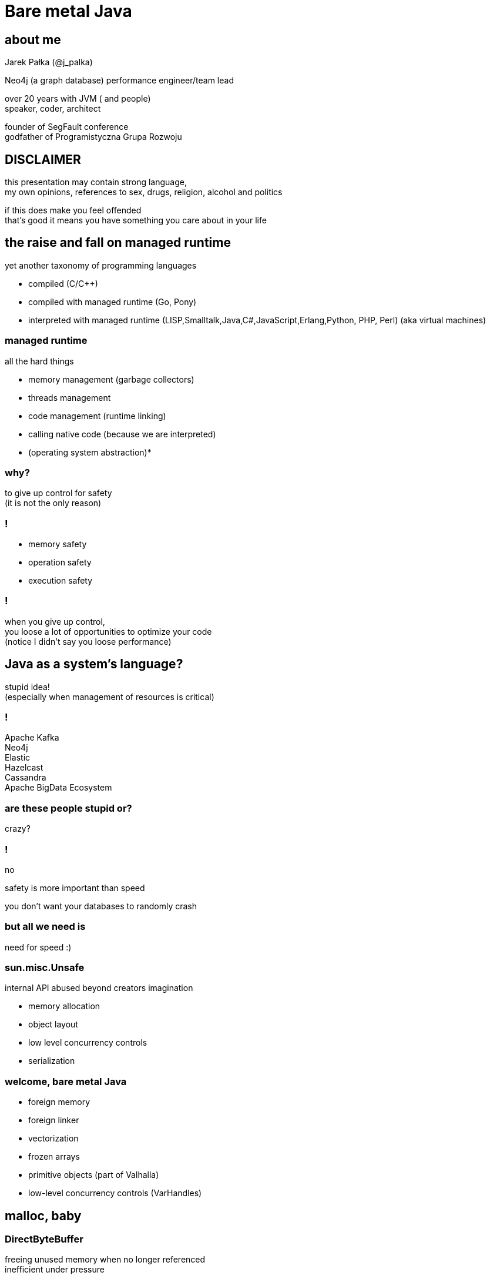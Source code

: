 = Bare metal Java
:idprefix:
:stem: asciimath
:backend: html
:source-highlighter: highlightjs
:highlightjs-style: github
:revealjs_history: true
:revealjs_theme: night
:revealjs_controls: false
:revealjs_width: 1920
:revealjs_height: 1080
:revealjs_plugins: src/main/slides/revealjs-plugins.js
:imagesdir: images
:customcss: css/custom.css
:icons: font
:title-slide-background-image: pexels-pixabay-327049.jpg

== about me

Jarek Pałka (@j_palka)

Neo4j (a graph database) performance engineer/team lead

over 20 years with JVM ( and people) +
speaker, coder, architect

founder of SegFault conference +
godfather of Programistyczna Grupa Rozwoju

== DISCLAIMER

this presentation may contain strong language, +
my own opinions, references to sex, drugs, religion, alcohol and politics

if this does make you feel offended +
that's good it means you have something you care about in your life

== the raise and fall on managed runtime

yet another taxonomy of programming languages

* compiled (C/C++)
* compiled with managed runtime (Go, Pony)
* interpreted with managed runtime (LISP,Smalltalk,Java,C#,JavaScript,Erlang,Python, PHP, Perl) (aka virtual machines)

=== managed runtime

all the hard things

* memory management (garbage collectors)
* threads management
* code management (runtime linking)
* calling native code (because we are interpreted)
* (operating system abstraction)*

=== why?

to give up control for safety +
(it is not the only reason)

=== !

* memory safety
* operation safety
* execution safety

=== !

when you give up control, +
you loose a lot of opportunities to optimize your code +
(notice I didn't say you loose performance)

== Java as a system's language?

stupid idea! +
(especially when management of resources is critical)

=== !

Apache Kafka +
Neo4j +
Elastic +
Hazelcast +
Cassandra +
Apache BigData Ecosystem

=== are these people stupid or?

crazy?

=== !

no

safety is more important than speed

you don't want your databases to randomly crash

=== but all we need is

need for speed :)

=== sun.misc.Unsafe

internal API abused beyond creators imagination

* memory allocation
* object layout
* low level concurrency controls
* serialization

=== welcome, bare metal Java

* foreign memory
* foreign linker
* vectorization
* frozen arrays
* primitive objects (part of Valhalla)
* low-level concurrency controls (VarHandles)

== malloc, baby

=== DirectByteBuffer

freeing unused memory when no longer referenced +
inefficient under pressure

=== Unsafe.allocateMemory

breaks memory safety guarantees, +
not official API,

=== JNI

=== it takes three

* first proposed by JEP 370 and targeted to Java 14
* and later re-incubated by JEP 383 which was targeted to Java 15
* third proposal https://openjdk.java.net/jeps/393[JEP 393] released with Java 16

=== goals

[quote,,JEP 393]
Generality: A single API should be able to operate on various kinds of foreign memory (e.g., native memory, persistent memory, managed heap memory, etc.).

=== goals

[quote,,JEP 393]
Safety: It should not be possible for the API to undermine the safety of the JVM, regardless of the kind of memory being operated upon.

=== goals

[quote,,JEP 393]
Control: Clients should have options as to how memory segments are to be deallocated: either explicitly (via a method call) or implicitly (when the segment is no longer in use).

=== goals

[quote,,JEP 393]
Usability: For programs that need to access foreign memory, the API should be a compelling alternative to legacy Java APIs such as sun.misc.Unsafe.

=== concepts

* MemorySegment
* MemoryAddress
* MemoryLayout

=== MemorySegment

models a contiguous memory region with given spatial and temporal bounds, +
any access outside spatial or temporal bounds will end upt with exception

[source,java]
----
import jdk.incubator.foreign.*;

try(var memorySegment = MemorySegment.allocateNative(1024)){
}
----

=== !

[source,java]
----
import jdk.incubator.foreign.*;
var memorySegment = MemorySegment.allocateNative(1024))
// lots of code
memorySegment.close(); // hi, manual memory management
----

=== !

[source,java]
----
import jdk.incubator.foreign.*;
import java.lang.ref.Cleaner;
var memorySegment = MemorySegment.allocateNative(1024));
var cleaner = Cleaner.create(); //uses PhantomReferences and ReferenceQueue
memorySegment.registerCleaner(cleaner);
----

=== !

memory segment can be:

* on-heap
* off-heap
* memory mapped file
* NVRAM (https://openjdk.java.net/jeps/352[JEP 352: Non-Volatile Mapped Byte Buffers])

=== thread confinement

by default, memory segments are confined to thread it created, +
any access from other threads is forbidden,

you can change ownership of segment or make it shareable

=== !

[source,java]
----
import jdk.incubator.foreign.*;

try(var memorySegment = MemorySegment.allocateNative(1024)){
    var newOwnerMemorySegment = memorySegment.handoff(otherThread);
    // from now on, access to memorySegment is forbiden
    var sharedMemorySegment = newOwnerMemorySegment.share();
    // now you can share segment between threads,
    //they still point to same memory address
}
----

=== native scope

[quote,,Javadocs]
A native scope is an abstraction which provides shared temporal bounds for one or more allocations, backed by off-heap memory.
Native scopes can be either bounded or unbounded, depending on whether the size of the native scope is known statically.
If an application knows before-hand how much memory it needs to allocate, then using a bounded native scope will typically provide better performance than independently allocating the memory for each value (e.g. using MemorySegment.allocateNative(long)), or using an unbounded native scope.
For this reason, using a bounded native scope is recommended in cases where programs might need to emulate native stack allocation.

=== arena allocation

in short words, +
`NativeScope` could be used when implementing +
buffer pools or region based allocators

=== !

[source,java]
----
import jdk.incubator.foreign.*;

try (var nativeScope = NativeScope.boundedScope(4 * 4096)) {
    var memorySegment0 = nativeScope.allocate(4096);
    var memorySegment1 = nativeScope.allocate(4096);
    var memorySegment2 = nativeScope.allocate(4096);
    var memorySegment3 = nativeScope.allocate(4096);
}
----

=== dereferencing memory

* `MemoryHandles` is based on same concepts as `VarHandle`
* to obtain a memory access var handle, clients must start from one of the leaf methods (see varHandle(Class, ByteOrder), varHandle(Class, long, ByteOrder)).
* This determines the variable type (all primitive types but void and boolean are supported), as well as the alignment constraint, and the byte order associated to a memory access var handle.
* The resulting memory access var handle can then be combined in various ways to emulate different addressing modes.
The var handles created by this class feature a mandatory coordinate type (of type MemorySegment), and one long coordinate type, which represents the offset, in bytes, relative to the segment, at which dereference should occur.

=== sounds cryptic?

[source,java]
----
import jdk.incubator.foreign.*;
import java.nio.ByteOrder;
import java.lang.invoke.VarHandle;

var varHandle = MemoryHandles.varHandle(int.class, ByteOrder.nativeOrder());
varHandle.toMethodHandle(VarHandle.AccessMode.GET).type();
// (MemorySegment,long)int
try(var memorySegment = MemorySegment.allocateNative(1024)){
    varHandle.get(memorySegment,0);
}
varHandle = MemoryHandles.insertCoordinates(varHandle, 1,4);
varHandle.toMethodHandle(VarHandle.AccessMode.GET).type();
// (MemorySegment)int
try(var memorySegment = MemorySegment.allocateNative(1024)){
    varHandle.get(memorySegment);
}
----

=== MemoryLayout

a programmatic description of a memory segment's contents

* sequences
* structs
* unions

=== C struct

[source,C]
----
struct {
    int value;
    struct {
        int year;
        int month;
        int day;
    } date;
}
----

=== memory layout

[source,java]
----
import jdk.incubator.foreign.*;

var cStructLayout = MemoryLayout.ofStruct(
        CLinker.C_INT.withName("value"),
        MemoryLayout.ofStruct(
            CLinker.C_INT.withName("year"),
            CLinker.C_INT.withName("month"),
            CLinker.C_INT.withName("day")
        ).withName("date")
);

var valueVarHandler = cStructLayout.varHandle(int.class, PathElement.groupElement("value"));
var yearVarHandler = cStructLayout.varHandle(int.class, PathElement.groupElement("date"), PathElement.groupElement("year"));
----

=== alignment, padding and access modes

* data structure alignment, unaligned access will throw exception,
* memory layout supports padding,
* var handles on memory segments can use `MemoryAccess` modes (atomic, volatile, acquire-get)

=== unchecked segments

[quote,,JEP 393]
Dereference operations are only possible on memory segments.
Since a memory segment has spatial and temporal bounds, the runtime can always ensure that memory associated with a given segment is dereferenced safely.

=== !

*Since a memory segment has spatial and temporal bounds, the runtime can always ensure that memory associated with a given segment is dereferenced safely*

=== !

what if dont' have `MemorySegment` but just a `MemoryAddress`? +
(like in examples in section to follow)

=== !

* if memory adress fails into spatial bounds of existing memory segment, you can perform rebase operation,
`MemoryAddress::segmentOffset`
* otherwise, call `MemoryAddress::asSegmentRestricted` (unsafe operation), requires consent from user ;)
* set JDK property, `foreign.restricted`
** `deny` — issues a runtime exception on each restricted call (this is the default value);
** `permit` — allows restricted calls;
** `warn` — like permit, but also prints a one-line warning on each restricted call; and
** `debug` — like permit, but also dumps the stack corresponding to any given restricted call.

[role=highlight_section_title]
=== demo

image::pexels-web-donut-19101.jpg[background]

=== hello C

* JNI, old, slow, hard to implement,no major improvements since release,
* and collection of JNI wrappers,
** https://github.com/java-native-access/jna[JNA]
** https://github.com/jnr/jnr-ffi[jnr-ffi]
** https://github.com/bytedeco/javacpp[JavaCPP]
** https://github.com/jmarranz/jnieasy[JNIEasy]

=== eat your own dog food

JNI is used in many places in JDK (and JVM), +
these things are inherently slow and bloated +
my favorite part java.io and java.net

=== project panama

foreign memory & foreign linker to ease access to native memory and native code

=== goals

Ease of use: Replace JNI with a superior pure-Java development model

=== goals

C support: The initial scope of this effort aims at providing high quality, fully optimized interoperability with C libraries, on x64 and AArch64 platforms.

=== goals

Generality: The Foreign Linker API and implementation should be flexible enough to, over time, accommodate support for other platforms (e.g., 32-bit x86) and foreign functions written in languages other than C (e.g. C++, Fortran).

=== goals

Performance: The Foreign Linker API should provide performance that is comparable to, or better than, JNI.

=== say hi to `CLinker`

* downcalls (e.g. calls from Java to native code), the downcallHandle method can be used to model native functions as plain MethodHandle objects.
* upcalls (e.g. calls from native back to Java code), the upcallStub method can be used to convert an existing MethodHandle (which might point to some Java method) into a MemorySegment, which can then be passed to a native function as a function pointer.

=== core

* CLinker
* LibraryLookup
* FunctionDescriptor

=== downcalls

[source,java]
----
import jdk.incubator.foreign.CLinker;
import jdk.incubator.foreign.FunctionDescriptor;
import jdk.incubator.foreign.LibraryLookup;
import java.lang.invoke.MethodType;

var libraryLookup = LibraryLookup.ofDefault();

var getpidSymbol = libraryLookup.lookup("getpid")
        .orElseThrow(() -> new RuntimeException("getpid symbol not found"));

var functionDescriptor = FunctionDescriptor.of(CLinker.C_INT);
var methodType = MethodType.methodType(int.class);
var methodHandle = CLinker.getInstance().downcallHandle(getpidSymbol, methodType, functionDescriptor);
System.out.println(methodHandle.invoke());
----

=== upcalls

[source,java]
----
import jdk.incubator.foreign.CLinker;
import jdk.incubator.foreign.FunctionDescriptor;
import jdk.incubator.foreign.LibraryLookup;
import jdk.incubator.foreign.MemoryAddress;
import java.lang.invoke.MethodHandles;
import java.lang.invoke.MethodType;
import static java.lang.System.out;

var libraryLookup = LibraryLookup.ofDefault();

var cLinker = CLinker.getInstance();

out.println("creating signal handler stub");
var signalHandler = MethodHandles.lookup()
        .findStatic(SIGTERM.class, "onSignal", MethodType.methodType(void.class, int.class));
var signalHandlerStub = cLinker.upcallStub(signalHandler, FunctionDescriptor.ofVoid(CLinker.C_INT));

out.println("installing signal handler " + signalHandlerStub);
var signal = libraryLookup.lookup("signal")
        .orElseThrow(() -> new RuntimeException("signal symbol not found"));
var signalHandle = cLinker.downcallHandle(signal,
        MethodType.methodType(void.class, int.class, MemoryAddress.class),
        FunctionDescriptor.ofVoid(CLinker.C_INT, CLinker.C_POINTER));
signalHandle.invoke(15, signalHandlerStub.address());
----

=== !

image::https://media.giphy.com/media/plcoWBSrPvOP6/giphy.gif[background]

=== too much magic

panama early access builds contain a real gem

https://jdk.java.net/panama/[]

=== jextract

it generates Java code from C header files

[role=highlight_section_title]
=== demo

image::pexels-web-donut-19101.jpg[background]

== vectorization

[source,java]
----
x1=y1+z1;
x2=y2+z2;
x3=y3+z3;
x4=y4+z4;
----

=== !

[source,java]
----
[y1,y2,y3,y4]+[z1,z2,z3,z4]
----

=== nothing new

SIMD (Single Instruction Multiple Data)

x86 SSE and AVX extensions +
add new instructions and wide registers

=== !

JVM has support for it for a long time +

but you have almost no control over it

=== intrinsics

`Arrays.fill()` +
`System.arrayCopy()`

these methods have their optimized stubs (not a JNI call)

=== C2 optimizations

JIT tries hard to recognize a patterns in you code and transform it using SIMD

hint: run below code with and without -XX:-UseSuperWord

[source,java]
----
float[] a = ...

for (int i = 0; i < a.length; i++) {
    a[i] = a[i] * a[i];
}
----

=== !

http://groups.csail.mit.edu/commit/papers/00/SLP-PLDI-2000.pdf[Exploiting Superword Level Parallelism with Multimedia InstructionSets] +
http://psy-lob-saw.blogspot.com/2015/04/on-arraysfill-intrinsics-superword-and.html[On Arrays.fill, Intrinsics, SuperWord and SIMD instructions] +
https://richardstartin.github.io/tags/vector[Richard Startin's Blog, Vectorisation]

=== !

[quote,Richard Starin,Vectorised Algorithms in Java]
Because AVX can reduce the processor frequency, it’s not always profitable to vectorise, so compilers employ cost models to decide when they should do so.
Such cost models require platform specific calibration, and sometimes C2 can get it wrong

=== vector api

https://openjdk.java.net/jeps/414[JEP 414: Vector API (Second Incubator)]

=== goals

Clear and concise API — The API should be capable of clearly and concisely expressing a wide range of vector computations consisting of sequences of vector operations composed within loops and possibly with control flow.
It should be possible to express a computation that is generic with respect to vector size, or the number of lanes per vector, thus enabling such computations to be portable across hardware supporting different vector sizes

=== goals

Platform agnostic — The API should be CPU architecture agnostic, enabling implementations on multiple architectures supporting vector instructions.
As is usual in Java APIs, where platform optimization and portability conflict then the bias will be toward making the API portable, even if that results in some platform-specific idioms not being expressible in portable code.

=== goals

Reliable runtime compilation and performance on x64 and AArch64 architectures — On capable x64 architectures the Java runtime, specifically the HotSpot C2 compiler, should compile vector operations to corresponding efficient and performant vector instructions, such as those supported by Streaming SIMD Extensions (SSE) and Advanced Vector Extensions (AVX).
Developers should have confidence that the vector operations they express will reliably map closely to relevant vector instructions.
On capable ARM AArch64 architectures C2 will, similarly, compile vector operations to the vector instructions supported by NEON.

=== goals

Graceful degradation — Sometimes a vector computation cannot be fully expressed at runtime as a sequence of vector instructions, perhaps because the architecture does not support some of the required instructions.
In such cases the Vector API implementation should degrade gracefully and still function.
This may involve issuing warnings if a vector computation cannot be efficiently compiled to vector instructions.
On platforms without vectors, graceful degradation will yield code competitive with manually-unrolled loops, where the unroll factor is the number of lanes in the selected vector.

=== core concepts

[ditaa]
....
vector0
+--------+--------+--------+--------+
| lane 0 | lane 1 | lane 2 | lane 3 |
+--------+--------+--------+--------+

vector1
+--------+--------+--------+--------+
| lane 0 | lane 1 | lane 2 | lane 3 |
+--------+--------+--------+--------+
....

=== lane wise operation

[ditaa]
....
+--------+--------+--------+--------+
| lane 0 | lane 1 | lane 2 | lane 3 |
+--------+--------+--------+--------+
    |
    | lane wise operation
    v
+--------+--------+--------+--------+
| lane 0 | lane 1 | lane 2 | lane 3 |
+--------+--------+--------+--------+
....

=== !

[quote,,JEP 414]
A lane-wise operation applies a scalar operator, such as addition, to each lane of one or more vectors in parallel.
A lane-wise operation usually, but not always, produces a vector of the same length and shape.
Lane-wise operations are further classified as unary, binary, ternary, test, or conversion operations.

=== cross lane operation

[ditaa]
....
+--------+--------+--------+--------+
| lane 0 | lane 1 | lane 2 | lane 3 |
+--------+--------+--------+--------+
    |       ^
    |       | cross lane operation
    +-------+
....

=== !

[quote,,JEP 414]
A cross-lane operation applies an operation across an entire vector.
A cross-lane operation produces either a scalar or a vector of possibly a different shape.
Cross-lane operations are further classified as permutation or reduction operations.

=== vector shapes

[quote,,JEP 414]
The shape of a vector governs how an instance of Vector<E> is mapped to a hardware vector register when vector computations are compiled by the HotSpot C2 compiler.
The length of a vector, i.e., the number of lanes or elements, is the vector size divided by the element size.

=== at runtime

[quote,,JEP 414]
The Vector API has two implementations.
The first implements operations in Java, thus it is functional but not optimal.
The second defines intrinsic vector operations for the HotSpot C2 run-time compiler so that it can compile vector computations to appropriate hardware registers and vector instructions when available.

=== !

[quote,,JEP 414]
To avoid an explosion of C2 intrinsics we define generalized intrinsics corresponding to the various kinds of operations such as unary, binary, conversion, and so on, which take a parameter describing the specific operation to be performed.
Approximately twenty new intrinsics support the intrinsification of the entire API.

=== vector operations

[source,java]
----
static final VectorSpecies<Float> SPECIES = FloatVector.SPECIES_PREFERRED;

void vectorComputation(float[] a, float[] b, float[] c) {
    int i = 0;
    int upperBound = SPECIES.loopBound(a.length);
    for (; i < upperBound; i += SPECIES.length()) {
        // FloatVector va, vb, vc;
        var va = FloatVector.fromArray(SPECIES, a, i);
        var vb = FloatVector.fromArray(SPECIES, b, i);
        var vc = va.mul(va)
                   .add(vb.mul(vb))
                   .neg();
        vc.intoArray(c, i);
    }

    // no SIMD
    for (; i < a.length; i++) {
        c[i] = (a[i] * a[i] + b[i] * b[i]) * -1.0f;
    }
}
----

=== WARNING!!!

[quote,,JEP 414]
This implementation achieves optimal performance on large arrays.

=== you may ask yourself how large?

[role=highlight_section_title]
=== demo

image::pexels-web-donut-19101.jpg[background]

=== !

if it doesn't make sens, your not alone

=== !

* no, it is not because there are allocations (scalar replacement, not sure)
* this code is heavily inlined with `@ForceInline`
* looks like generated intrinsics are not optimal (yet)

=== why bother?

C2 will not always recognize your code as _vectorizable_, +
then use Vector API +
(first measure, profile, adapt)

=== !

[quote,,JEP 414]
it seems that auto-vectorization of scalar code is not a reliable tactic for optimizing ad-hoc user-written loops unless the user pays unusually careful attention to unwritten contracts about exactly which loops a compiler is prepared to auto-vectorize. It is too easy to write a loop that fails to auto-vectorize, for a reason that no human reader can detect. Years of work on auto-vectorization, even in HotSpot, have left us with lots of optimization machinery that works only on special occasions. We want to enjoy the use of this machinery more often!

=== what's next?

* frozen arrays
* primitive objects (part of Valhalla)
* low-level concurrency controls (VarHandles)

== thank you
